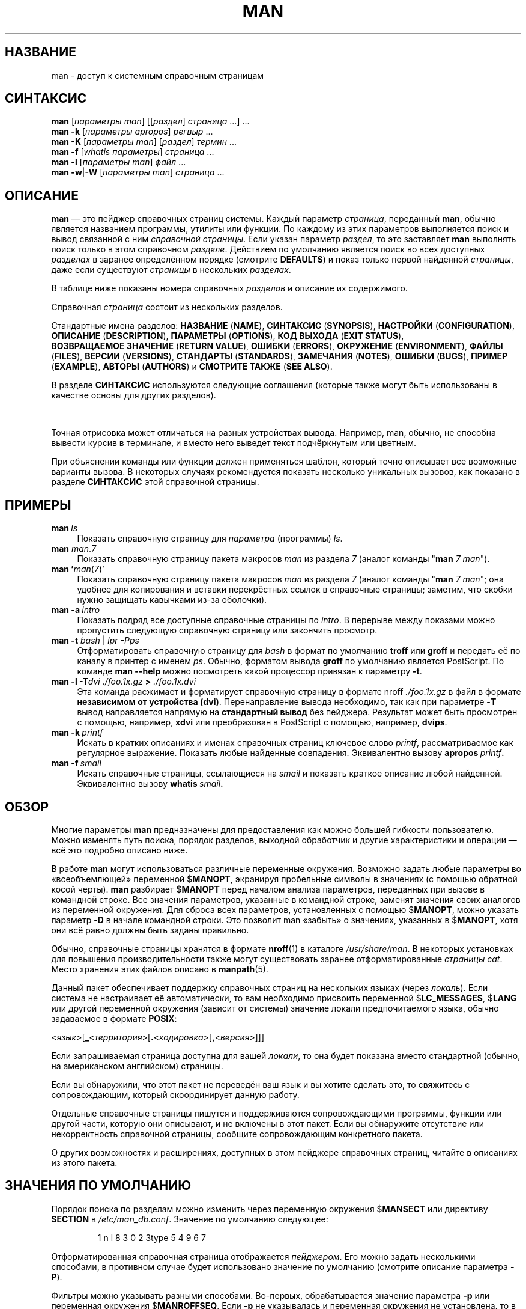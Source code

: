 '\" t
.\" ** The above line should force tbl to be a preprocessor **
.\" Man page for man
.\"
.\" Copyright (C) 1994, 1995, Graeme W. Wilford. (Wilf.)
.\" Copyright (C) 2001-2019 Colin Watson.
.\"
.\" You may distribute under the terms of the GNU General Public
.\" License as specified in the file docs/COPYING.GPLv2 that comes with the
.\" man-db distribution.
.\"
.\" Sat Oct 29 13:09:31 GMT 1994  Wilf. (G.Wilford@ee.surrey.ac.uk)
.\"
.pc ""
.\"*******************************************************************
.\"
.\" This file was generated with po4a. Translate the source file.
.\"
.\"*******************************************************************
.TH MAN 1 2024-04-05 2.12.1 "Утилиты просмотра справочных страниц"
.SH НАЗВАНИЕ
man \- доступ к системным справочным страницам
.SH СИНТАКСИС
.\" The general command line
.\" The apropos command line
\fBman\fP [\|\fIпараметры man\fP\|] [\|[\|\fIраздел\fP\|] \fIстраница\fP\ \|.\|.\|.\|]\ .\|.\|.\&
.br
.\" The --global-apropos command line
\fBman\fP \fB\-k\fP [\|\fIпараметры apropos\fP\|] \fIрегвыр\fP \&.\|.\|.\&
.br
.\" The whatis command line
\fBman\fP \fB\-K\fP [\|\fIпараметры man\fP\|] [\|\fIраздел\fP\|] \fIтермин\fP\ .\|.\|.\&
.br
.\" The --local command line
\fBman\fP \fB\-f\fP [\|\fIwhatis\fP \fIпараметры\fP\|] \fIстраница\fP \&.\|.\|.\&
.br
.\" The --where/--where-cat command line
\fBman\fP \fB\-l\fP [\|\fIпараметры man\fP\|] \fIфайл\fP \&.\|.\|.\&
.br
\fBman\fP \fB\-w\fP\||\|\fB\-W\fP [\|\fIпараметры man\fP\|] \fIстраница\fP \&.\|.\|.\&
.SH ОПИСАНИЕ
\fBman\fP — это пейджер справочных страниц системы. Каждый параметр
\fIстраница\fP, переданный \fBman\fP, обычно является названием программы,
утилиты или функции. По каждому из этих параметров выполняется поиск и вывод
связанной с ним \fIсправочной страницы\fP. Если указан параметр \fIраздел\fP, то
это заставляет \fBman\fP выполнять поиск только в этом справочном
\fIразделе\fP. Действием по умолчанию является поиск во всех доступных
\fIразделах\fP в заранее определённом порядке (смотрите \fBDEFAULTS\fP) и показ
только первой найденной \fIстраницы\fP, даже если существуют \fIстраницы\fP в
нескольких \fIразделах\fP.

В таблице ниже показаны номера справочных \fIразделов\fP и описание их
содержимого.

.TS
tab (@);
l lx.
1@T{
Исполняемые программы или команды оболочки (shell)
T}
2@T{
Системные вызовы (функции, предоставляемые ядром)
T}
3@T{
Библиотечные вызовы (функции, предоставляемые программными библиотеками)
T}
4@T{
Специальные файлы (обычно находящиеся в каталоге \fI/dev\/\fP)
T}
5@T{
Форматы файлов и соглашения, например о \fI/etc/passwd\fP
T}
6@T{
Игры
T}
7@T{
Разное (включает пакеты макросов и соглашения),
например\& \fBman\fP(7), \fBgroff\fP(7), \fBman\-pages\fP(7)
T}
8@T{
Команды администрирования системы (обычно, запускаемые только суперпользователем)
T}
9@T{
Процедуры ядра [\|нестандартный раздел\|]
T}
.TE

Справочная \fIстраница\fP состоит из нескольких разделов.

Стандартные имена разделов: \fBНАЗВАНИЕ\fP (\fBNAME\fP), \fBСИНТАКСИС\fP
(\fBSYNOPSIS\fP), \fBНАСТРОЙКИ\fP (\fBCONFIGURATION\fP), \fBОПИСАНИЕ\fP
(\fBDESCRIPTION\fP), \fBПАРАМЕТРЫ\fP (\fBOPTIONS\fP), \fBКОД\ ВЫХОДА\fP (\fBEXIT\ STATUS\fP), \fBВОЗВРАЩАЕМОЕ\ ЗНАЧЕНИЕ\fP (\fBRETURN\ VALUE\fP), \fBОШИБКИ\fP
(\fBERRORS\fP), \fBОКРУЖЕНИЕ\fP (\fBENVIRONMENT\fP), \fBФАЙЛЫ\fP (\fBFILES\fP), \fBВЕРСИИ\fP
(\fBVERSIONS\fP), \fBСТАНДАРТЫ\fP (\fBSTANDARDS\fP), \fBЗАМЕЧАНИЯ\fP (\fBNOTES\fP),
\fBОШИБКИ\fP (\fBBUGS\fP), \fBПРИМЕР\fP (\fBEXAMPLE\fP), \fBАВТОРЫ\fP (\fBAUTHORS\fP) и
\fBСМОТРИТЕ\ ТАКЖЕ\fP (\fBSEE\ ALSO\fP).

В разделе \fBСИНТАКСИС\fP используются следующие соглашения (которые также
могут быть использованы в качестве основы для других разделов).

.TS
tab (@);
l lx.
\fBтекст жирным шрифтом\fP@T{
набирать точно как показано.
T}
\fIтекст курсивным шрифтом\fP@T{
заменить соответствующим значением.
T}
[\|\fB\-abc\fP\|]@T{
любой или все параметры внутри [ ] необязательны.
T}
\fB\-a\|\fP|\|\fB\-b\fP@T{
параметры, разделённые |, не могут указываться одновременно.
T}
\fIпараметр\fP .\|.\|.@T{
повторяющийся \fIпараметр\fP.
T}
[\|\fIвыражение\fP\|] .\|.\|.@T{
всё \fIвыражение\fP\ внутри [ ] может вводиться несколько раз.
T}
.TE

Точная отрисовка может отличаться на разных устройствах вывода. Например,
man, обычно, не способна вывести курсив в терминале, и вместо него выведет
текст подчёркнутым или цветным.

При объяснении команды или функции должен применяться шаблон, который точно
описывает все возможные варианты вызова. В некоторых случаях рекомендуется
показать несколько уникальных вызовов, как показано в разделе \fBСИНТАКСИС\fP
этой справочной страницы.
.SH ПРИМЕРЫ
.TP  \w'man\ 'u
\fBman\fP\fI\ ls\fP
Показать справочную страницу для \fIпараметра\fP (программы) \fIls\fP.
.TP 
\fBman\fP \fIman\fP.\fI7\fP
Показать справочную страницу пакета макросов \fIman\fP из раздела \fI7\fP (аналог
команды "\fBman\fP \fI7 man\fP").
.TP 
\fBman '\fP\fIman\fP(\fI7\fP)'
Показать справочную страницу пакета макросов \fIman\fP из раздела \fI7\fP (аналог
команды "\fBman\fP \fI7 man\fP"; она удобнее для копирования и вставки
перекрёстных ссылок в справочные страницы; заметим, что скобки нужно
защищать кавычками из\-за оболочки).
.TP 
\fBman\ \-a\fP\fI\ intro\fP
Показать подряд все доступные справочные страницы по \fIintro\fP. В перерыве
между показами можно пропустить следующую справочную страницу или закончить
просмотр.
.TP 
\fBman \-t \fP\fIbash \fP|\fI lpr \-Pps\fP
Отформатировать справочную страницу для \fIbash\fP в формат по умолчанию
\fBtroff\fP или \fBgroff\fP и передать её по каналу в принтер с именем
\fIps\fP. Обычно, форматом вывода \fBgroff\fP по умолчанию является PostScript. По
команде \fBman \-\-help\fP можно посмотреть какой процессор привязан к
параметру \fB\-t\fP.
.TP 
\fBman \-l \-T\fP\fIdvi ./foo.1x.gz\fP\fB > \fP\fI./foo.1x.dvi\fP
Эта команда расжимает и форматирует справочную страницу в формате nroff
\&\fI./foo.1x.gz\fP в файл в формате \fBнезависимом от устройства (dvi)\fP. Перенаправление вывода необходимо, так как при параметре \fB\-T\fP вывод
направляется напрямую на \fBстандартный вывод\fP без пейджера. Результат может
быть просмотрен с помощью, например, \fBxdvi\fP или преобразован в PostScript с
помощью, например, \fBdvips\fP.
.TP 
\fBman\ \-k\fP\fI\ printf\fP
Искать в кратких описаниях и именах справочных страниц ключевое слово
\fIprintf\fP, рассматриваемое как регулярное выражение. Показать любые
найденные совпадения. Эквивалентно вызову \fBapropos\fP\fI\ printf\fP\fB.\fP
.TP 
\fBman\ \-f\fP\fI\ smail\fP
Искать справочные страницы, ссылающиеся на \fIsmail\fP и показать краткое
описание любой найденной. Эквивалентно вызову \fBwhatis\fP\fI\ smail\fP\fB.\fP
.SH ОБЗОР
Многие параметры \fBman\fP предназначены для предоставления как можно большей
гибкости пользователю. Можно изменять путь поиска, порядок разделов,
выходной обработчик и другие характеристики и операции — всё это подробно
описано ниже.

В работе \fBman\fP могут использоваться различные переменные
окружения. Возможно задать любые параметры во «всеобъемлющей» переменной
$\fBMANOPT\fP, экранируя пробельные символы в значениях (с помощью обратной
косой черты). \fBman\fP разбирает $\fBMANOPT\fP перед началом анализа
параметров, переданных при вызове в командной строке. Все значения
параметров, указанные в командной строке, заменят значения своих аналогов из
переменной окружения. Для сброса всех параметров, установленных с помощью
$\fBMANOPT\fP, можно указать параметр \fB\-D\fP в начале командной строки. Это
позволит man «забыть» о значениях, указанных в $\fBMANOPT\fP, хотя они всё
равно должны быть заданы правильно.

Обычно, справочные страницы хранятся в формате \fBnroff\fP(1) в каталоге
\fI/usr/share/man\fP. В некоторых установках для повышения производительности
также могут существовать заранее отформатированные \fIстраницы cat\fP. Место
хранения этих файлов описано в \fBmanpath\fP(5).

Данный пакет обеспечивает поддержку справочных страниц на нескольких языках
(через \fIлокаль\fP). Если система не настраивает её автоматически, то вам
необходимо присвоить переменной $\fBLC_MESSAGES\fP, $\fBLANG\fP или другой
переменной окружения (зависит от системы) значение локали предпочитаемого
языка, обычно задаваемое в формате \fBPOSIX\fP:

<\fIязык\fP>[\|\fB_\fP<\fIтерритория\fP>\|[\|\fB.\fP<\fIкодировка\fP>\|[\|\fB,\fP<\fIверсия\fP>\|]\|]\|]

Если запрашиваемая страница доступна для вашей \fIлокали\fP, то она будет
показана вместо стандартной (обычно, на американском английском) страницы.

Если вы обнаружили, что этот пакет не переведён ваш язык и вы хотите сделать
это, то свяжитесь с сопровождающим, который скоординирует данную работу.

Отдельные справочные страницы пишутся и поддерживаются сопровождающими
программы, функции или другой части, которую они описывают, и не включены в
этот пакет. Если вы обнаружите отсутствие или некорректность справочной
страницы, сообщите сопровождающим конкретного пакета.

О других возможностях и расширениях, доступных в этом пейджере справочных
страниц, читайте в описаниях из этого пакета.
.SH "ЗНАЧЕНИЯ ПО УМОЛЧАНИЮ"
Порядок поиска по разделам можно изменить через переменную окружения
$\fBMANSECT\fP или директиву \fBSECTION\fP в \fI/etc/man_db.conf\fP. Значение по
умолчанию следующее:

.RS
.if  !'po4a'hide' 1 n l 8 3 0 2 3type 5 4 9 6 7
.RE

Отформатированная справочная страница отображается \fIпейджером\fP. Его можно
задать несколькими способами, в противном случае будет использовано значение
по умолчанию (смотрите описание параметра \fB\-P\fP).

Фильтры можно указывать разными способами. Во\-первых, обрабатывается
значение параметра \fB\-p\fP или переменная окружения $\fBMANROFFSEQ\fP. Если \fB\-p\fP
не указывалась и переменная окружения не установлена, то в поисках строки
препроцессора анализируется первая строка nroff файла. Чтобы указывать
строку препроцессора правильно, первая строка должна быть в формате

\&\fB'\e"\fP <\fBстрока\fP>

где \fBстрока\fP может содержать комбинацию букв, описанных в параметре \fB\-p\fP
ниже.

Если информация о фильтре нигде не указана, то используется набор по
умолчанию.

.\" ********************************************************************
Конвейер форматирования создаётся из фильтров и основной программы
форматирования (\fBnroff\fP или [\fBtg\fP]\fBroff\fP с параметром \fB\-t\fP) и
выполняется. Или же, если существует исполняемая программа \fImandb_nfmt\fP
(или \fImandb_tfmt\fP с параметром \fB\-t\fP) в корне дерева справочных страниц, то
выполняется именно она. Она получает файл с исходным текстом справочной
страницы, строку препроцессора, и, необязательно, устройство, указанное в
параметре \fB\-T\fP или \fB\-E\fP.
.SH ПАРАМЕТРЫ
Параметры без значений, повторяющиеся в командной строки, $\fBMANOPT\fP или
обоих, не опасны. В случае с параметрами со значением, при каждом повторении
новое значение заменяет имеющееся.
.SS "Общие параметры"
.TP 
\fB\-C\ \fP\fIфайл\fP,\ \fB\-\-config\-file=\fP\fIфайл\fP
Использовать указанный пользовательский файл настройки вместо значения по
умолчанию \fI\(ti/.manpath\fP.
.TP 
.if  !'po4a'hide' .BR \-d ", " \-\-debug
Показывать отладочную информацию.
.TP 
.if  !'po4a'hide' .BR \-D ", " \-\-default
Этот параметр обычно вводится самым первым, и указывает \fBman\fP
активировать поведение по умолчанию. Он используется для сброса параметров,
которые могли быть установлены через переменную окружения $\fBMANOPT\fP. Любые
параметры, указанные после \fB\-D\fP, будут действовать как обычно.
.TP 
\fB\-\-warnings\fP[=\fIпредупреждения\/\fP]
Включить предупреждения от \fIgroff\fP. Это может быть использовано для
проверки тривиальных ошибок в исходном тексте справочных
страниц. \fIПредупреждения\fP представляют собой список названий предупреждений
через запятую; если он не указан, то по умолчанию используется значение
«mac». ЧТобы отключить предупреждение \fIgroff\fP, поставьте перед ним «!»:
например, \fB\-\-warnings=mac,!break\fP включает предупреждения в категории «mac»
и отключает предупреждения в категории «break». Список доступных
предупреждений можно найти в \fBinfo groff\fP, раздел \(lqПредупреждения\(rq.
.SS "Основные режимы работы"
.TP 
.if  !'po4a'hide' .BR \-f ", " \-\-whatis
Примерно эквивалентно работе \fBwhatis\fP. Отображает краткое описание из
справочной страницы, если оно есть. Подробней смотрите \fBwhatis\fP(1).
.TP 
.if  !'po4a'hide' .BR \-k ", " \-\-apropos
Примерно эквивалентно работе \fBapropos\fP. Ищет в кратких описаниях
справочных страниц ключевые слова и показывает любые совпадения. Подробней
смотрите \fBapropos\fP(1).
.TP 
.if  !'po4a'hide' .BR \-K ", " \-\-global\-apropos
Поиск текста во всех справочных страницах. Используется простой поиск
перебором, что занимает определённое время; если можно, указывайте раздел
для сокращения числа страниц, в которых нужно искать. Термины поиска могут
быть простыми строками (по умолчанию), или регулярными выражениями, если
указан параметр \fB\-\-regex\fP.
.IP
Заметим, что данный поиск выполняется по \fIисходному тексту\fP справочных
страниц, а не по отображаемому тексту, и поэтому может включать
ложноположительные результаты, например, из\-за комментариев в исходных
файлах или ложноотрицательные результаты из\-за дефисов, записанных в виде
"\e\-" в исходных файлах. Поиск по отображаемому тексту выполнялся бы намного
медленнее.
.TP 
.if  !'po4a'hide' .BR \-l ", " \-\-local\-file
.\" Compressed nroff source files with a supported compression
.\" extension will be decompressed by man prior to being displaying via the
.\" usual filters.
Включить «локальный» режим. Форматирует и показывает локальные справочные
файлы, а не ищет их в справочной коллекции системы. Каждый параметр
справочной страницы считается именем правильно отформатированного исходного
файла nroff. Cat файлы не создаются. Если в качестве одного из параметров
указан «\-», то данные будут взяты из стандартного входного потока.
.IP
Если этот параметр не используется, то \fBman\fP также попытается проверить
не являются ли аргументы справочных страниц именами локальных файлов, если
аргумент содержит символ «/», так как это хороший признак того, что аргумент
указывает на путь в файловой системе.
.TP 
.if  !'po4a'hide' .BR \-w ", " \-\-where ", " \-\-path ", " \-\-location
Не выводить содержимое справочной страницы, а показать место нахождения
исходного файла nroff, который был бы отформатирован. Если также указан
параметр \fB\-a\fP, то вывести расположения всех исходных файлов, которые
подпадают под критерии поиска.
.TP 
.if  !'po4a'hide' .BR \-W ", " \-\-where\-cat ", " \-\-location\-cat
Не выводить содержимое справочной страницы, а показать место нахождения
отформатированного файла cat, который был бы показан. Если также указан
параметр \fB\-a\fP, то вывести расположения всех отформатированных файлов,
которые подпадают под критерии поиска.
.IP
Если указаны параметры \fB\-w\fP и \fB\-W\fP, и вывести исходный файл и файл cat,
разделив их пробелом. Если указаны сразу \fB\-w\fP, \fB\-W\fP и \fB\-a\fP, то сделать
это для каждого возможного совпадения.
.TP 
.if  !'po4a'hide' .BR \-c ", " \-\-catman
Этот параметр не для обычного использования, и должен использоваться только
программой \fBcatman\fP.
.TP 
\fB\-R\ \fP\fIкодировка\fP,\ \fB\-\-recode\fP=\fIкодировка\fP
Вместо обычного форматирования справочной страницы можно преобразовать
исходный текст в заданную \fIкодировку\fP. Если вам уже известна кодировка
исходного файла, то вы можете также использовать непосредственно
\fBmanconv\fP(1). Однако, этот параметр позволяет преобразовывать несколько
справочных страниц в одну кодировку без явного указания кодировки каждой
страницы, предполагая, что они уже установлены в структуру, подобную
иерархии справочных страниц.
.IP
Попробуйте использовать \fBman-recode\fP(1) вместо преобразования множества
справочных страниц, так как его интерфейс разработан для группового
преобразования и может выполнить эту задачу намного быстрее.
.SS "Поиск справочных страниц"
.TP 
\fB\-L\ \fP\fIлокаль\fP,\ \fB\-\-locale=\fP\fIлокаль\fP
\fBman\fP, обычно, определяет текущую локаль с помощью вызова C\-функции
\fBsetlocale\fP(3), которая исследует различные переменные окружения, возможно
$\fBLC_MESSAGES\fP и $\fBLANG\fP. Для временной подмены полученного значения,
используйте этот параметр, задающий \fIлокаль\fP только в
\fBman\fP. Заметим, что это влияет только непосредственно на поиск
страниц. Вывод сообщений программы, например справки, всегда будет
выполняться для изначально определённой локали.
.TP 
\fB\-m\fP \fIсистема\fP\|[\|,.\|.\|.\|]\|, \fB\-\-systems=\fP\fIсистема\fP\|[\|,.\|.\|.\|]
Если система имеет доступ к справочным страницам других операционных систем,
то к ним можно обратиться с помощью этого параметра. Чтобы найти справочную
страницу из коллекции страниц для операционной системы NewOS, укажите \fB\-m\fP
\fBNewOS\fP.

В значении \fIсистема\fP может указать несколько имён операционных систем через
запятую. Чтобы включить поиск по справочным страницам родной операционной
системы, добавьте системное имя \fBman\fP в это значение. Этот параметр
заменяет значение переменной окружения $\fBSYSTEM\fP.
.TP 
\fB\-M\ \fP\fIпуть\fP,\ \fB\-\-manpath=\fP\fIпуть\fP
Задать альтернативный manpath для работы. По умолчанию, для определения пути
поиска \fBman\fP использует \fBmanpath\fP, указанный в исходном коде
программы. Этот параметр заменяет значение переменной окружения $\fBMANPATH\fP
и выключает действие параметра \fB\-m\fP.

Задаваемый в качестве manpath путь должен быть корнем иерархии справочных
страниц, разделённой на разделы, описанных в справочной странице по man\-db
(в разделе "Система справочных страниц"). Для просмотра справочных страниц
вне этих иерархий, используйте параметр \fB\-l\fP.
.TP 
\fB\-S\fP \fIсписок\/\fP, \fB\-s\fP \fIсписок\/\fP, \fB\-\-sections=\fP\fIсписок\/\fP
Задаваемый \fIсписок\fP разделов, перечисляемых через запятую, используется для
определения разделов руководства поиска и их порядка. Этот параметр заменяет
значение переменной окружения $\fBMANSECT\fP (параметр \fB\-s\fP введён для
совместимости с System V).
.TP 
\fB\-e\ \fP\fIдоп.расширение\fP,\ \fB\-\-extension=\fP\fIдоп.расширение\fP
Некоторые системы включают большое число пакетов справочных страниц,
например таких, которые поставляются с пакетом \fBTcl\fP, в главную иерархию
справочных страниц. Для решения проблемы появления двух справочных страниц с
одинаковым именем, например, \fBexit\fP(3), все страницы \fBTcl\fP, обычно,
помещаются в раздел \fBl\fP. Но для страниц такого типа уже определён
правильный раздел (3). Теперь возможно помещать страницы в правильный
раздел, и назначать им специальное «расширение», в данном случае,
\fBexit\fP(3tcl). Обычно, \fBman\fP показывает \fBexit\fP(3), а не
\fBexit\fP(3tcl). Чтобы преодолеть это и не запоминать в каком разделе лежит
определённая страница, теперь возможно передать \fBman\fP строку
\fIдоп.расширения\fP, указывающую какому пакету должна принадлежать
страница. Возвращаясь к примеру выше, укажите параметр \fB\-e\ tcl\fP для
\fBman\fP, чтобы ограничить поиск только страницами с расширением \fB*tcl\fP.
.TP 
.if  !'po4a'hide' .BR \-i ", " \-\-ignore\-case
Игнорировать регистр при поиске справочных страниц. Включено по умолчанию.
.TP 
.if  !'po4a'hide' .BR \-I ", " \-\-match\-case
Искать справочные страницы с учётом регистра символов.
.TP 
.if  !'po4a'hide' .B \-\-regex
Показывает все страницы, у которых какая\-то часть в имени или в описании
совпадает с параметром \fIстраница\fP, заданным в виде регулярного выражения,
также как \fBapropos\fP(1). Так как, обычно, нет разумного способа определить
"лучшую" страницу при поиске по регулярному выражению, то этот параметр
подразумевает \fB\-a\fP.
.TP 
.if  !'po4a'hide' .B \-\-wildcard
Показывает все страницы, у которых какая\-то часть в имени или в описании
совпадает с параметром \fIстраница\fP, заданным в виде групповых символов,
также как в \fBapropos\fP(1) \fB\-\-wildcard\fP. Значение \fIстраница\fP должно
полностью совпадать с именем или описанием, или совпадать по границе слов в
описании. Так как, обычно, нет разумного способа определить "лучшую"
страницу при поиске по регулярному выражению, то этот параметр подразумевает
\fB\-a\fP.
.TP 
.if  !'po4a'hide' .B \-\-names\-only
Если указан параметр \fB\-\-regex\fP или \fB\-\-wildcard\fP, то совпадения ищутся
только в именах страниц, а не в описании страницы, как в
\fBwhatis\fP(1). Иначе, этого не происходит.
.TP 
.if  !'po4a'hide' .BR \-a ", " \-\-all
По умолчанию, \fBman\fP завершает работу после показа наиболее подходящей
найденной справочной страницы. Этот параметр заставляет \fBman\fP показать
все справочные страницы с именами, которые удовлетворяют критериям поиска.
.TP 
.if  !'po4a'hide' .BR \-u ", " \-\-update
Данный параметр заставляет \fBman\fP обновить свои кэши базы данные
установленных справочных страниц. Это требуется очень редко и для этого,
обычно, лучше запускать \fBmandb\fP(8).
.TP 
.if  !'po4a'hide' .B \-\-no\-subpages
По умолчанию, \fBman\fP пытается интерпретировать пары имён справочных
страниц, указанных в командной строке, как единое имя справочной страницы,
содержащее символ переноса или подчёркивания. Это поддерживает общую систему
программ, которые имеют несколько подкоманд, позволяя для каждой из них
предоставлять справочные страницы используя синтаксис, похожий на вызов
самих подкоманд. Например:

.nf
.if  !'po4a'hide' \&  $ man \-aw git diff
.if  !'po4a'hide' \&  /usr/share/man/man1/git\-diff.1.gz
.fi

Чтобы выключить такое поведение, укажите параметр \fB\-\-no\-subpages\fP.

.nf
.if  !'po4a'hide' \&  $ man \-aw \-\-no\-subpages git diff
.if  !'po4a'hide' \&  /usr/share/man/man1/git.1.gz
.if  !'po4a'hide' \&  /usr/share/man/man3/Git.3pm.gz
.if  !'po4a'hide' \&  /usr/share/man/man1/diff.1.gz
.fi
.SS "Контролирование форматированного вывода"
.TP 
\fB\-P\ \fP\fIпейджер\fP,\ \fB\-\-pager=\fP\fIпейджер\fP
Указывает, какой пейджер использовать для вывода. По умолчанию, \fBman\fP
использует \fBless\fP и применяет \fBcat\fP, если \fBless\fP не найден или не
является исполняемым файлом. Этот параметр заменяет значение переменной
окружения $\fBMANPAGER\fP которая, в свою очередь, заменяет значение переменной
окружения $\fBPAGER\fP. Не используется вместе с \fB\-f\fP или \fB\-k\fP.

Значением может быть просто имя команды или команды с параметрами, можно
использовать экранирование интерпретатора команд (обратные слэши, одиночные
кавычки или двойные кавычки). Нельзя объединять несколько команд каналами;
если эту нужно, создайте сценарий\-обёртку, который получает файл для показа
в виде параметра или со стандартного ввода.
.TP 
\fB\-r\ \fP\fIприглашение\fP,\ \fB\-\-prompt=\fP\fIприглашение\fP
Если в качестве пейджера используется новая версия \fBless\fP, то \fBman\fP
будет пытаться установить ей формат приглашения и некоторые значимые
параметры. По умолчанию приглашение выглядит как

\fB Manual page\fP\fI имя\fP\fB(\fP\fIраздел\fP\fB) line\fP\fI x\fP

.\"The default options are
.\".BR \-six8 .
.\"The actual default will depend on your chosen
.\".BR locale .
где \fIимя\fP это имя справочной страницы, \fIраздел\fP — раздел, в котором она
была найдена и \fIx\fP — номер текущей строки. Приглашение устанавливается с
помощью переменной окружения $\fBLESS\fP.

.\"You may need to do this if your
.\"version of
.\".B less
.\"rejects the default options or if you prefer a different prompt.
Данное значение по умолчанию можно изменить с помощью параметра
\fB\-r\fP. Значение параметра может содержать текст \fB$MAN_PN\fP, вместо которого
подставляется имя текущей справочной страницы и её название раздела,
окружённое «(» и «)». Строка, используемая для создания приглашения по
умолчанию, могла бы выглядеть как

\fB\e\ Справочная\e\ страница\e\ \e$MAN_PN\e\ ?ltстрока\e\ %lt?L/%L.:\fP
.br
\fBbyte\e\ %bB?s/%s..?\e\ (ВСЕ):?pB\e\ %pB\e\e%..\fP
.br
\fB(h — справка, q — выход)\fP

Здесь она разделена на три строки только для повышения читаемости. Описание
её составных частей смотрите в справочной странице \fBless\fP(1). Строка
приглашения сначала обрабатывается оболочкой командной строки. Все двойные
кавычки, обратные кавычки и обратные косые черты в приглашении должны
предваряться обратными косыми чертами для экранирования. Строка приглашения
может заканчиваться экранированным $, за которым можно указать другие
параметры less. По умолчанию, \fBman\fP указывает параметры \fB\-ix8\fP.

Переменная окружения $\fBMANLESS\fP, описанная ниже, может использоваться для
назначения строки приглашения по умолчанию, если это не задано в командной
строке.
.TP 
.if  !'po4a'hide' .BR \-7 ", " \-\-ascii
При просмотре справочной страницы в изначальной кодировке \fIascii\fP(7) на
7\-битном терминале или эмуляторе терминала при использовании описания
устройства \fIlatin1\fP(7) с \fBGNU\fP \fBnroff\fP некоторые символы могут
неправильно отображаться . Этот параметр позволяет справочным страницам в
изначальной \fIascii\fP отображаться в \fIascii\fP, используя устройство
\fIlatin1\fP. Любой \fIlatin1\fP текст не будет транслироваться. Следующая таблица
показывает выполняемые трансляции: некоторые её части могут отображаться
правильно только при использовании \fBGNU\fP \fBnroff\fP устройства \fIlatin1\fP(7).

.ie  c \[shc] \
.  ds softhyphen \[shc]
.el \
.  ds softhyphen \(hy
.na
.TS
tab (@);
l c c c.
Описание@Восьмеричный код@latin1@ascii
_
T{
длинный перенос
T}@255@\*[softhyphen]@-
T{
bullet (точка в центре)
T}@267@\(bu@o
T{
значок ударения
T}@264@\(aa@'
T{
знак ударения
T}@327@\(mu@x
.TE
.ad

Если колонка \fIlatin1\fP отображается правильно, то ваш терминал может быть
настроен для отображения символов \fIlatin1\fP и этот параметр ненужен. Если
колонки \fIlatin1\fP и \fIascii\fP одинаковы, то вы читаете эту страницу с помощью
данного параметра, или \fBman\fP не отформатировал страницу с помощью
описания устройства \fIlatin1\fP. Если колонка \fIlatin1\fP отсутствует или
повреждена, то вам может потребоваться просматривать справочные страницы с
помощью этого параметра.

Этот параметр игнорируется при использовании параметров \fB\-t\fP, \fB\-H\fP, \fB\-T\fP
или \fB\-Z\fP, и может быть бесполезен для \fBnroff\fP, если он не от \fBGNU\fP.
.TP 
\fB\-E\ \fP\fIкодировка\fP,\ \fB\-\-encoding\fP=\fIкодировка\fP
Сгенерировать вывод в символьной кодировке, отличной от используемой по
умолчанию. Кроме реальной символьной кодировки, типа \fBUTF\-8\fP, для обратной
совместимости в \fIкодировке\fP можно указывать устройство \fBnroff\fP, например,
\fBascii\fP, \fBlatin1\fP или \fButf8\fP.
.TP 
.if  !'po4a'hide' .BR \-\-no\-hyphenation ", " \-\-nh
Обычно, \fBnroff\fP автоматически разбивает текст при окончании строки даже на
словах, у которых нет переносов, если это необходимо для размещения слов в
строке для избежания лишних пробелов. Этот параметр отключает автоматический
перенос; в результате перенос выполняется только для слов, в которых есть
символы переноса.

Если вы пишите справочную страницу и просто хотите отключить в \fBnroff\fP
перенос в словах в неподходящем месте, не используйте этот параметр, а
почитайте документацию к \fBnroff\fP; например, вы можете поместить "\e%"
внутрь слова в место возможного разрыва, или поместить "\e%" в начало слова,
что не даст его разорвать совсем.
.TP 
.if  !'po4a'hide' .BR \-\-no\-justification ", " \-\-nj
Обычно, \fBnroff\fP автоматически выравнивает текст по обеим границам. Этот
параметр выключает полное выравнивание, оставляя выравнивание по левому
краю, получается так называемый текст "без выключки по правому краю".

Если вы пишите справочную страницу и просто хотите отключить в \fBnroff\fP
выравнивание в некоторых параграфах, не используйте этот параметр, а
почитайте документацию к \fBnroff\fP; например, вы можете использовать запросы
".na", ".nf", ".fi", и ".ad" для временного отключения выравнивания и
заполнения.
.TP 
\fB\-p\ \fP\fIстрока\fP,\ \fB\-\-preprocessor=\fP\fIстрока\fP
Задать последовательность препроцессоров для запуска перед \fBnroff\fP или
\fBtroff\fP/\fBgroff\fP. Не во всех системах имеется полный набор
препроцессоров. Некоторые препроцессоры и буквы, используемые для их
обозначения: \fBeqn\fP (\fBe\fP), \fBgrap\fP (\fBg\fP), \fBpic\fP (\fBp\fP), \fBtbl\fP (\fBt\fP),
\fBvgrind\fP (\fBv\fP), \fBrefer\fP (\fBr\fP). Этот параметр заменяет значение
переменной окружения $\fBMANROFFSEQ\fP. \fBzsoelim\fP запускается всегда в
качестве первого очень быстрого препроцессора.
.TP 
.if  !'po4a'hide' .BR \-t ", " \-\-troff
Использовать \fIgroff \-mandoc\fP для форматирования справочной страницы и вывода в
стандартный выходной поток. Этот параметр не требуется вместе с \fB\-H\fP, \fB\-T\fP
или \fB\-Z\fP.
.TP 
\fB\-T\fP[\fIустройство\/\fP], \fB\-\-troff\-device\fP[=\fIустройство\/\fP]
This option is used to change \fBgroff\fP (or possibly \fBtroff's\fP)  output to
be suitable for a device other than the default.  It implies \fB\-t\fP.
Examples (as of groff 1.23.0) include \fBdvi\fP, \fBlatin1\fP, \fBpdf\fP, \fBps\fP,
\fButf8\fP, \fBX75\fP and \fBX100\fP.
.TP 
\fB\-H\fP[\fIбраузер\/\fP], \fB\-\-html\fP[=\fIбраузер\/\fP]
Этот параметр заставляет \fBgroff\fP создавать HTML \-страницу, и отображать её
в веб\-браузере. Выбор браузера определяется необязательным значением
\fIбраузер\fP, переменной окружения $\fBBROWSER\fP, или, если ничего не указано,
значением по умолчанию, установленным при компиляции программы (обычно
\fBlynx\fP). Этот параметр предполагает \fB\-t\fP, и работает только с \fBGNU\fP
\fBtroff\fP.
.TP 
\fB\-X\fP[\fIdpi\/\fP], \fB\-\-gxditview\fP[=\fIdpi\/\fP]
С этим параметром вывод \fBgroff\fP осуществляет в графическое окно с помощью
программы \fBgxditview\fP. Значениями \fIdpi\fP (точек на дюйм) могут быть 75,
75\-12, 100 или 100\-12; по умолчанию 75; в вариантах с \-12 в конце
используется базовый шрифт в 12 точек. Этот параметр подразумевает \fB\-T\fP со
значениями устройств X75, X75\-12, X100 и X100\-12 соответственно.
.TP 
.if  !'po4a'hide' .BR \-Z ", " \-\-ditroff
\fBgroff\fP запустит \fBtroff\fP, а затем использует соответствующий постпроцессор
для создания результата, подходящего для выбранного устройства. Если
\fIgroff \-mandoc\fP совпадает с \fBgroff\fP, то данный параметр передаётся \fBgroff\fP и
использование постпроцессора отменяется. Подразумевает \fB\-t\fP.
.SS "Выдача справки"
.TP 
.if  !'po4a'hide' .BR \-? ", " \-\-help
Показать справочное сообщение и закончить работу.
.TP 
.if  !'po4a'hide' .B \-\-usage
Показать короткое сообщение об использовании и завершить работу.
.TP 
.if  !'po4a'hide' .BR \-V ", " \-\-version
Показать информацию о версии.
.SH "КОД ВЫХОДА"
.TP 
.if  !'po4a'hide' .B 0
Успешное выполнение программы.
.TP 
.if  !'po4a'hide' .B 1
Была показана справка об использовании, произошла синтаксическая ошибка или
проблемы в файле настройки.
.TP 
.if  !'po4a'hide' .B 2
Ошибка при работе.
.TP 
.if  !'po4a'hide' .B 3
Дочерний процесс завершился с ненулевым кодом выхода.
.TP 
.if  !'po4a'hide' .B 16
По крайней мере одна из страниц/файлов/ключевых слов не существует или для
неё при поиске ничего не найдено.
.SH ОКРУЖЕНИЕ
.\".TP \w'MANROFFSEQ\ \ 'u
.TP 
.if  !'po4a'hide' .B MANPATH
Если установлена переменная окружения $\fBMANPATH\fP, то её значение
используется в качестве пути поиска справочных страниц.

О том, как используется эта переменная окружения и поведение по умолчанию,
смотрите раздел \fBПУТЬ ПОИСКА\fP в \fBmanpath\fP(5).
.TP 
.if  !'po4a'hide' .B MANROFFOPT
Всякий раз, когда \fBman\fP вызывает программу форматирования (\fBnroff\fP,
\fBtroff\fP или \fBgroff\fP) в её командную строку добавляется содержимое
$\fBMANROFFOPT\fP.

For example, \fBMANROFFOPT=\-P\-i\fP tells the formatter to use italic text
(which is only supported by some terminals) rather than underlined text.
.TP 
.if  !'po4a'hide' .B MANROFFSEQ
Если установлена переменная окружения $\fBMANROFFSEQ\fP, то её значение
используется для определения набора препроцессоров для обработки каждой
справочной страницы. Список препроцессоров по умолчанию зависит от системы.
.TP 
.if  !'po4a'hide' .B MANSECT
Если установлена переменная окружения $\fBMANSECT\fP, то её значением является
список разделов, указанных через двоеточие, и она используется для задания
разделов справочных страниц, в которых будет производится поиск и в каком
порядке. Значением по умолчанию является «1 n l 8 3 0 2 3type 5 4 9 6 7», если оно не заменено
директивой \fBSECTION\fP в \fI/etc/man_db.conf\fP.
.TP 
.if  !'po4a'hide' .BR MANPAGER , " PAGER"
Если установлена переменная окружения $\fBMANPAGER\fP или $\fBPAGER\fP
($\fBMANPAGER\fP просматривается первой), то в ней задано имя программы для
отображения справочной страницы. По умолчанию, используется \fBless\fP или
\fBcat\fP, если \fBless\fP не найден или не является исполняемым файлом.

Значением может быть просто имя команды или команды с параметрами, можно
использовать экранирование интерпретатора команд (обратные слэши, одиночные
кавычки или двойные кавычки). Нельзя объединять несколько команд каналами;
если эту нужно, создайте сценарий\-обёртку, который получает файл для показа
в виде параметра или со стандартного ввода.
.TP 
.if  !'po4a'hide' .B MANLESS
Если установлена переменная окружения $\fBMANLESS\fP, то её значение будет
использоваться по умолчанию как строка приглашения для пейджера \fBless\fP, как
если бы был указан параметр \fB\-r\fP (так что любые появления текста \fB$MAN_PN\fP
будут как\-то раскрыты). Например, если вы хотите установить строку
приглашения дословно в \(lqmy prompt string\(rq, то установите $\fBMANLESS\fP
равной \(oq\fB\-Psmy\ prompt\ string\fP\(cq. Указанное значение параметра \fB\-r\fP
замещает значение переменной окружения.
.TP 
.if  !'po4a'hide' .B BROWSER
Если установлена переменная окружения $\fBBROWSER\fP, то её значение
представляет собой список команд, разделяемых двоеточием; каждая из них
используется для попытки запуска веб\-браузера для \fBman\fP \fB\-\-html\fP. В каждой
команде \fI%s\fP заменяется именем файла, содержащим HTML результат от
\fBgroff\fP, \fI%%\fP заменяется одним знаком процента (%), а \fI%c\fP заменяется
двоеточием (:).
.TP 
.if  !'po4a'hide' .B SYSTEM
Установка значения переменной окружения $\fBSYSTEM\fP равносильна указанию
параметра \fB\-m\fP.
.TP 
.if  !'po4a'hide' .B MANOPT
Если установлена переменная окружения $\fBMANOPT\fP, то она анализируется
раньше командной строки \fBman\fP и должна задаваться в том же
формате. Значения всех специальных переменных окружения \fBman\fP могут быть
заданы в параметрах командной строки, а включение в $\fBMANOPT\fP показывает,
что данный параметр скоро устареет. Обратите особое внимание на то, что все
пробелы, которые должны быть частью значения параметра, нужно экранировать.
.TP 
.if  !'po4a'hide' .B MANWIDTH
Если установлена переменная окружения $\fBMANWIDTH\fP, то её значение
используется в качестве длины строки форматируемых справочных страниц. Если
она не установлена, то справочные страницы будут отформатированы по длине
строки текущего терминала (используется значение переменной $\fBCOLUMNS\fP, и
вызов \fBioctl\fP(2), если он доступен, или 80 символов, если ничего
недоступно). Cat страницы будут сохраняться на диск только, если может быть
использовано форматирование по умолчанию, то есть когда длина строки
терминала лежит в промежутке между 66 и 80 символами.
.TP 
.if  !'po4a'hide' .B MAN_KEEP_FORMATTING
Обычно, если вывод не направляется на терминал (например, в файл или канал),
символы форматирования отбрасываются для облегчения чтения результата не
имея специальных инструментов. Однако, если переменная окружения
$\fBMAN_KEEP_FORMATTING\fP установлена в непустое значение, то символы
форматирования остаются. Это может быть полезно для оболочек вокруг
\fBman\fP, которые распознают символы форматирования.
.TP 
.if  !'po4a'hide' .B MAN_KEEP_STDERR
Обычно, если вывод направляется на терминал (например, в пейджер), все
ошибки вывода команды, используемой для создания форматированного варианта
справочной страницы, отбрасываются во избежании порчи отображаемого
текста. Программы типа \fBgroff\fP часто выводят относительно безобидные
сообщения об ошибках, например о печатных проблемах плохого выравнивания
вперемешку с информацией справочной страницы. Однако, некоторые пользователи
всё равно хотели бы их видеть, и поэтому, если установить переменную
окружения $\fBMAN_KEEP_STDERR\fP в непустое значение, вывод ошибок будет
производиться как обычно.
.TP 
.if  !'po4a'hide' .B MAN_DISABLE_SECCOMP
В Linux, \fBman\fP, обычно, ограничивает подпроцессы, работающие с
ненадёжными данными, с помощью изолированной среды \fBseccomp\fP(2). Это
позволяет безопасно запускать сложный код разбора произвольных справочных
страниц. Если это приводит к ошибке по причине не связанной с содержимым
отображаемой справочной страницы, то изолированную среду можно отключить,
указав непустое значение в переменной $\fBMAN_DISABLE_SECCOMP\fP.
.TP 
.if  !'po4a'hide' .B PIPELINE_DEBUG
Если переменная окружения $\fBPIPELINE_DEBUG\fP равна «1», то \fBman\fP выведет
отладочные сообщения в стандартный поток ошибок из каждого запускаемого
подпроцесса.
.TP 
.if  !'po4a'hide' .BR LANG , " LC_MESSAGES"
В зависимости от системы и реализации, одна или обе переменные $\fBLANG\fP и
$\fBLC_MESSAGES\fP будут просмотрены для определения текущей локали
сообщений. \fBman\fP будет отображать свои сообщения в этой локали (если они
для неё есть). Подробней смотрите в \fBsetlocale\fP(3).
.SH ФАЙЛЫ
.TP 
.if  !'po4a'hide' .I /etc/man_db.conf
Файл настройки man\-db.
.TP 
.if  !'po4a'hide' .I /usr/share/man
Глобальная иерархия справочных страниц.
.SH STANDARDS
POSIX.1\-2001, POSIX.1\-2008, POSIX.1\-2017.
.SH "СМОТРИТЕ ТАКЖЕ"
.if  !'po4a'hide' .BR apropos (1),
.if  !'po4a'hide' .BR groff (1),
.if  !'po4a'hide' .BR less (1),
.if  !'po4a'hide' .BR manpath (1),
.if  !'po4a'hide' .BR nroff (1),
.if  !'po4a'hide' .BR troff (1),
.if  !'po4a'hide' .BR whatis (1),
.if  !'po4a'hide' .BR zsoelim (1),
.if  !'po4a'hide' .BR manpath (5),
.if  !'po4a'hide' .BR man (7),
.if  !'po4a'hide' .BR catman (8),
.if  !'po4a'hide' .BR mandb (8)
.PP
Документация на некоторые пакеты может быть доступна в других форматах,
например, \fBinfo\fP(1) или HTML.
.SH ИСТОРИЯ
1990, 1991 \(en изначально написана Джоном В.\& Итоном (John W. Eaton,
jwe@che.utexas.edu).

23 декабря 1992: Рик Фейт (Rik Faith, faith@cs.unc.edu) исправил ошибки,
найденные Виллемом Касдорпом (Willem Kasdorp, wkasdo@nikhefk.nikef.nl).

30 апреля 1994 \(en 23 февраля 2000: Вильф (Wilf.\&
G.Wilford@ee.surrey.ac.uk) разрабатывал и сопровождал этот пакет с помощью
некоторых других людей.

30 октября 1996 \(en 30 марта 2001: Фабрицио Полако (Fabrizio Polacco,
<fpolacco@debian.org> сопровождал и улучшал этот пакет для проекта
Debian с помощью всего сообщества.

31 марта 2001 \(en настоящие дни: Колин Уотсон (Colin Watson,
<cjwatson@debian.org> занимается разработкой и сопровождением
man\-db.
.SH ОШИБКИ
.if  !'po4a'hide' https://gitlab.com/man-db/man-db/-/issues
.br
.if  !'po4a'hide' https://savannah.nongnu.org/bugs/?group=man-db
